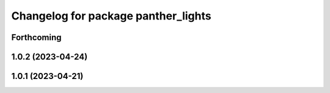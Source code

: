 ^^^^^^^^^^^^^^^^^^^^^^^^^^^^^^^^^^^^
Changelog for package panther_lights
^^^^^^^^^^^^^^^^^^^^^^^^^^^^^^^^^^^^

Forthcoming
-----------

1.0.2 (2023-04-24)
------------------

1.0.1 (2023-04-21)
------------------
